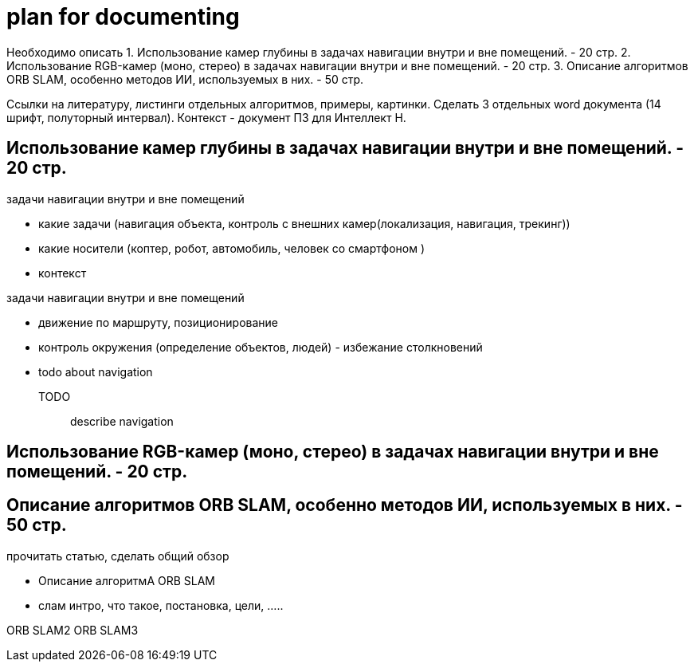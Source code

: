 = plan for documenting

Необходимо описать
1. Использование камер глубины в задачах навигации внутри и вне помещений. - 20 стр.
2. Использование RGB-камер (моно, стерео) в задачах навигации внутри и вне помещений. - 20 стр.
3. Описание алгоритмов ORB SLAM, особенно методов ИИ, используемых в них. - 50 стр.

Ссылки на литературу, листинги отдельных алгоритмов, примеры, картинки.
Сделать 3 отдельных word документа (14 шрифт, полуторный интервал).
Контекст - документ ПЗ для Интеллект Н.



== Использование камер глубины в задачах навигации внутри и вне помещений. - 20 стр.

.задачи навигации внутри и вне помещений
* какие задачи (навигация объекта, контроль с внешних камер(локализация, навигация, трекинг))
* какие носители (коптер, робот, автомобиль, человек со смартфоном )
* контекст


.задачи навигации внутри и вне помещений
* движение по маршруту, позиционирование
* контроль окружения (определение объектов, людей) - избежание столкновений
* todo about navigation

TODO:: describe navigation

== Использование RGB-камер (моно, стерео) в задачах навигации внутри и вне помещений. - 20 стр.



== Описание алгоритмов ORB SLAM, особенно методов ИИ, используемых в них. - 50 стр.


прочитать статью, сделать общий обзор



* Описание алгоритмА ORB SLAM
* слам интро, что такое, постановка, цели, .....

ORB SLAM2
ORB SLAM3
